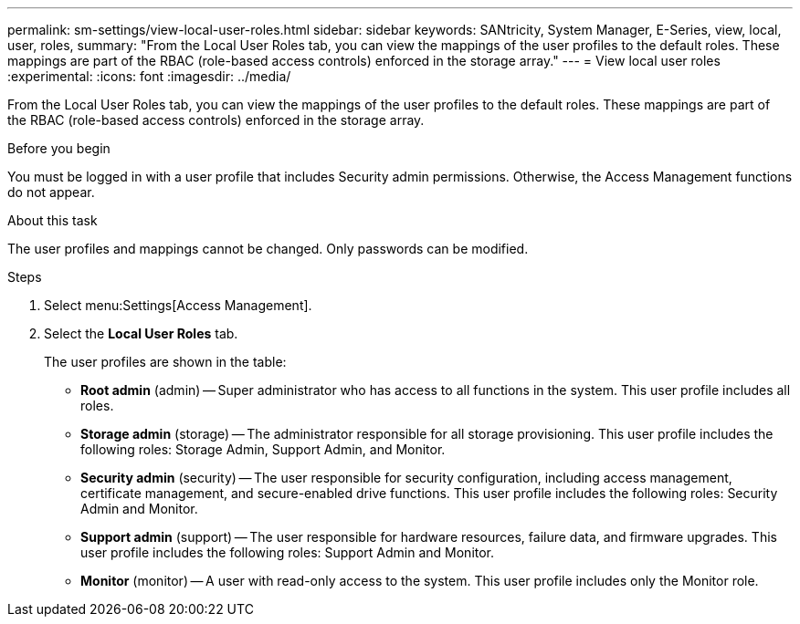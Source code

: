 ---
permalink: sm-settings/view-local-user-roles.html
sidebar: sidebar
keywords: SANtricity, System Manager, E-Series, view, local, user, roles,
summary: "From the Local User Roles tab, you can view the mappings of the user profiles to the default roles. These mappings are part of the RBAC (role-based access controls) enforced in the storage array."
---
= View local user roles
:experimental:
:icons: font
:imagesdir: ../media/

[.lead]
From the Local User Roles tab, you can view the mappings of the user profiles to the default roles. These mappings are part of the RBAC (role-based access controls) enforced in the storage array.

.Before you begin

You must be logged in with a user profile that includes Security admin permissions. Otherwise, the Access Management functions do not appear.

.About this task

The user profiles and mappings cannot be changed. Only passwords can be modified.

.Steps

. Select menu:Settings[Access Management].
. Select the *Local User Roles* tab.
+
The user profiles are shown in the table:

 ** *Root admin* (admin) -- Super administrator who has access to all functions in the system. This user profile includes all roles.
 ** *Storage admin* (storage) -- The administrator responsible for all storage provisioning. This user profile includes the following roles: Storage Admin, Support Admin, and Monitor.
 ** *Security admin* (security) -- The user responsible for security configuration, including access management, certificate management, and secure-enabled drive functions. This user profile includes the following roles: Security Admin and Monitor.
 ** *Support admin* (support) -- The user responsible for hardware resources, failure data, and firmware upgrades. This user profile includes the following roles: Support Admin and Monitor.
 ** *Monitor* (monitor) -- A user with read-only access to the system. This user profile includes only the Monitor role.
